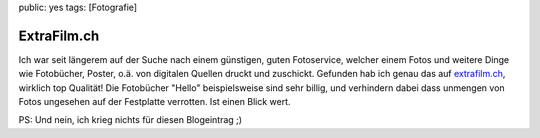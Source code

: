 public: yes
tags: [Fotografie]

ExtraFilm.ch
============

Ich war seit längerem auf der Suche nach einem günstigen, guten
Fotoservice, welcher einem Fotos und weitere Dinge wie Fotobücher,
Poster, o.ä. von digitalen Quellen druckt und zuschickt. Gefunden hab
ich genau das auf `extrafilm.ch <http://www.extrafilm.ch/>`_, wirklich
top Qualität! Die Fotobücher "Hello" beispielsweise sind sehr billig,
und verhindern dabei dass unmengen von Fotos ungesehen auf der
Festplatte verrotten. Ist einen Blick wert.

PS: Und nein, ich krieg nichts für diesen Blogeintrag ;)

